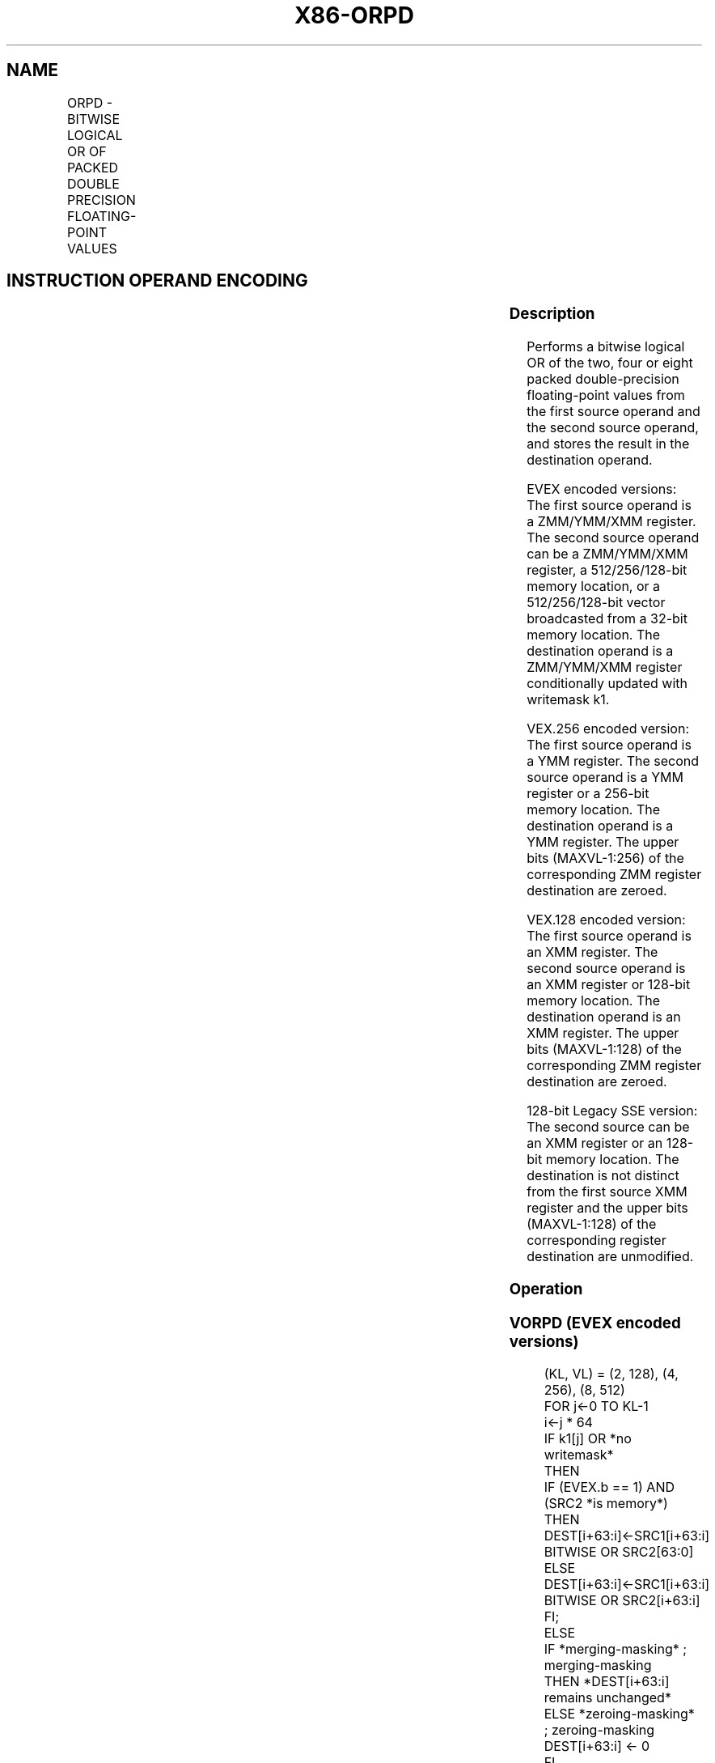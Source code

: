.nh
.TH "X86-ORPD" "7" "May 2019" "TTMO" "Intel x86-64 ISA Manual"
.SH NAME
ORPD - BITWISE LOGICAL OR OF PACKED DOUBLE PRECISION FLOATING-POINT VALUES
.TS
allbox;
l l l l l 
l l l l l .
\fB\fCOpcode/Instruction\fR	\fB\fCOp / En\fR	\fB\fC64/32 bit Mode Support\fR	\fB\fCCPUID Feature Flag\fR	\fB\fCDescription\fR
T{
66 0F 56/r ORPD xmm1, xmm2/m128
T}
	A	V/V	SSE2	T{
Return the bitwise logical OR of packed double\-precision floating\-point values in xmm1 and xmm2/mem.
T}
T{
VEX.128.66.0F 56 /r VORPD xmm1,xmm2, xmm3/m128
T}
	B	V/V	AVX	T{
Return the bitwise logical OR of packed double\-precision floating\-point values in xmm2 and xmm3/mem.
T}
T{
VEX.256.66.0F 56 /r VORPD ymm1, ymm2, ymm3/m256
T}
	B	V/V	AVX	T{
Return the bitwise logical OR of packed double\-precision floating\-point values in ymm2 and ymm3/mem.
T}
T{
EVEX.128.66.0F.W1 56 /r VORPD xmm1 {k1}{z}, xmm2, xmm3/m128/m64bcst
T}
	C	V/V	AVX512VL AVX512DQ	T{
Return the bitwise logical OR of packed double\-precision floating\-point values in xmm2 and xmm3/m128/m64bcst subject to writemask k1.
T}
T{
EVEX.256.66.0F.W1 56 /r VORPD ymm1 {k1}{z}, ymm2, ymm3/m256/m64bcst
T}
	C	V/V	AVX512VL AVX512DQ	T{
Return the bitwise logical OR of packed double\-precision floating\-point values in ymm2 and ymm3/m256/m64bcst subject to writemask k1.
T}
T{
EVEX.512.66.0F.W1 56 /r VORPD zmm1 {k1}{z}, zmm2, zmm3/m512/m64bcst
T}
	C	V/V	AVX512DQ	T{
Return the bitwise logical OR of packed double\-precision floating\-point values in zmm2 and zmm3/m512/m64bcst subject to writemask k1.
T}
.TE

.SH INSTRUCTION OPERAND ENCODING
.TS
allbox;
l l l l l l 
l l l l l l .
Op/En	Tuple Type	Operand 1	Operand 2	Operand 3	Operand 4
A	NA	ModRM:reg (r, w)	ModRM:r/m (r)	NA	NA
B	NA	ModRM:reg (w)	VEX.vvvv (r)	ModRM:r/m (r)	NA
C	Full	ModRM:reg (w)	EVEX.vvvv (r)	ModRM:r/m (r)	NA
.TE

.SS Description
.PP
Performs a bitwise logical OR of the two, four or eight packed
double\-precision floating\-point values from the first source operand and
the second source operand, and stores the result in the destination
operand.

.PP
EVEX encoded versions: The first source operand is a ZMM/YMM/XMM
register. The second source operand can be a ZMM/YMM/XMM register, a
512/256/128\-bit memory location, or a 512/256/128\-bit vector broadcasted
from a 32\-bit memory location. The destination operand is a ZMM/YMM/XMM
register conditionally updated with writemask k1.

.PP
VEX.256 encoded version: The first source operand is a YMM register. The
second source operand is a YMM register or a 256\-bit memory location.
The destination operand is a YMM register. The upper bits (MAXVL\-1:256)
of the corresponding ZMM register destination are zeroed.

.PP
VEX.128 encoded version: The first source operand is an XMM register.
The second source operand is an XMM register or 128\-bit memory location.
The destination operand is an XMM register. The upper bits (MAXVL\-1:128)
of the corresponding ZMM register destination are zeroed.

.PP
128\-bit Legacy SSE version: The second source can be an XMM register or
an 128\-bit memory location. The destination is not distinct from the
first source XMM register and the upper bits (MAXVL\-1:128) of the
corresponding register destination are unmodified.

.SS Operation
.SS VORPD (EVEX encoded versions)
.PP
.RS

.nf
(KL, VL) = (2, 128), (4, 256), (8, 512)
FOR j←0 TO KL\-1
    i←j * 64
    IF k1[j] OR *no writemask*
        THEN
            IF (EVEX.b == 1) AND (SRC2 *is memory*)
                THEN
                    DEST[i+63:i]←SRC1[i+63:i] BITWISE OR SRC2[63:0]
                ELSE
                    DEST[i+63:i]←SRC1[i+63:i] BITWISE OR SRC2[i+63:i]
            FI;
        ELSE
            IF *merging\-masking* ; merging\-masking
                THEN *DEST[i+63:i] remains unchanged*
                ELSE *zeroing\-masking*
                        ; zeroing\-masking
                    DEST[i+63:i] ← 0
            FI
    FI;
ENDFOR
DEST[MAXVL\-1:VL] ← 0

.fi
.RE

.SS VORPD (VEX.256 encoded version)
.PP
.RS

.nf
DEST[63:0]←SRC1[63:0] BITWISE OR SRC2[63:0]
DEST[127:64]←SRC1[127:64] BITWISE OR SRC2[127:64]
DEST[191:128]←SRC1[191:128] BITWISE OR SRC2[191:128]
DEST[255:192]←SRC1[255:192] BITWISE OR SRC2[255:192]
DEST[MAXVL\-1:256] ← 0

.fi
.RE

.SS VORPD (VEX.128 encoded version)
.PP
.RS

.nf
DEST[63:0]←SRC1[63:0] BITWISE OR SRC2[63:0]
DEST[127:64]←SRC1[127:64] BITWISE OR SRC2[127:64]
DEST[MAXVL\-1:128] ← 0

.fi
.RE

.SS ORPD (128\-bit Legacy SSE version)
.PP
.RS

.nf
DEST[63:0]←DEST[63:0] BITWISE OR SRC[63:0]
DEST[127:64]←DEST[127:64] BITWISE OR SRC[127:64]
DEST[MAXVL\-1:128] (Unmodified)

.fi
.RE

.SS Intel C/C++ Compiler Intrinsic Equivalent
.PP
.RS

.nf
VORPD \_\_m512d \_mm512\_or\_pd ( \_\_m512d a, \_\_m512d b);

VORPD \_\_m512d \_mm512\_mask\_or\_pd ( \_\_m512d s, \_\_mmask8 k, \_\_m512d a, \_\_m512d b);

VORPD \_\_m512d \_mm512\_maskz\_or\_pd (\_\_mmask8 k, \_\_m512d a, \_\_m512d b);

VORPD \_\_m256d \_mm256\_mask\_or\_pd (\_\_m256d s, \_\_\_mmask8 k, \_\_m256d a, \_\_m256d b);

VORPD \_\_m256d \_mm256\_maskz\_or\_pd (\_\_mmask8 k, \_\_m256d a, \_\_m256d b);

VORPD \_\_m128d \_mm\_mask\_or\_pd ( \_\_m128d s, \_\_mmask8 k, \_\_m128d a, \_\_m128d b);

VORPD \_\_m128d \_mm\_maskz\_or\_pd (\_\_mmask8 k, \_\_m128d a, \_\_m128d b);

VORPD \_\_m256d \_mm256\_or\_pd (\_\_m256d a, \_\_m256d b);

ORPD \_\_m128d \_mm\_or\_pd (\_\_m128d a, \_\_m128d b);

.fi
.RE

.SS SIMD Floating\-Point Exceptions
.PP
None

.SS Other Exceptions
.PP
Non\-EVEX\-encoded instruction, see Exceptions Type 4.

.PP
EVEX\-encoded instruction, see Exceptions Type E4.

.SH SEE ALSO
.PP
x86\-manpages(7) for a list of other x86\-64 man pages.

.SH COLOPHON
.PP
This UNOFFICIAL, mechanically\-separated, non\-verified reference is
provided for convenience, but it may be incomplete or broken in
various obvious or non\-obvious ways. Refer to Intel® 64 and IA\-32
Architectures Software Developer’s Manual for anything serious.

.br
This page is generated by scripts; therefore may contain visual or semantical bugs. Please report them (or better, fix them) on https://github.com/ttmo-O/x86-manpages.

.br
MIT licensed by TTMO 2020 (Turkish Unofficial Chamber of Reverse Engineers - https://ttmo.re).
